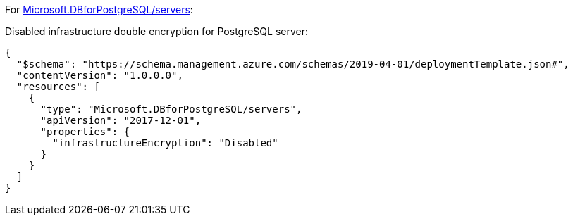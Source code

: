 For https://learn.microsoft.com/en-us/azure/templates/microsoft.dbforpostgresql/2017-12-01/servers[Microsoft.DBforPostgreSQL/servers]:

Disabled infrastructure double encryption for PostgreSQL server:
[source,json,diff-id=701,diff-type=noncompliant]
----
{
  "$schema": "https://schema.management.azure.com/schemas/2019-04-01/deploymentTemplate.json#",
  "contentVersion": "1.0.0.0",
  "resources": [
    {
      "type": "Microsoft.DBforPostgreSQL/servers",
      "apiVersion": "2017-12-01",
      "properties": {
        "infrastructureEncryption": "Disabled"
      }
    }
  ]
}
----
